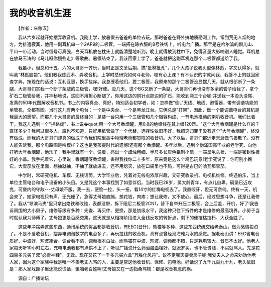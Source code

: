 我的收音机生涯
---------------

　　【作者：庄稼汉】

　　我从六岁起就开始摆弄收音机。我刚上学，放暑假去爸爸的单位去玩。那时爸爸在野外搞地质勘测工作，常到荒无人烟的地方，为排遣寂寞，他用一副耳机串一个2AP9的二极管，一端搭在晾衣服的8号铁线上，听电台广播。那里是在哈尔滨的帽儿山、平山一带活动，当时信号可真强，白天耳机放在枕头上就能清楚地听到，晚上就得放到枕巾下，免得音量大影响别人睡觉。耳机总在放马玉涛的《马儿呀你慢些走》等歌曲。暑假结束了，我该回家上学了，爸爸就把这副耳机连那个二极管都送给了我。

　　我虽小，但总和十五、六的大哥哥一齐玩，当时正是文革后期，搞"批林批孔"，几个大孩子说我头型像林彪，字又认得多，就叫我"林彪脑袋"。他们教我练武术、弄收音机，上学时总研究如何斗老师，哪有心上课？有不认识的字就问我，我答不上的就回家查字典，按现在的话说：互利互惠，换手挠痒。我总缠着他们，要二极管，我原来的那个二极管没显摆几天，就从根部断了一条腿，大哥哥们赏我一个断了条腿的三极管，嘿!好使。没几天，这个BG又断了一条腿，大哥哥们再也没有多余的管子给我了，拿个矿石二极管给我，并神秘地说，这回不用担心断腿了，你用这边的铜针点那边的矿石，能收到两三个台呢!并送我一本没头没尾、发黄的50年代图解收音机书。书上的内容真全、真好，特别适合初学者，如：怎样做"倒L"天线、地线、避雷器，带有调谐功能的单管机，全都有图。当时这儿有两个电台：一个是中央台、一个是黑龙江台。它俩总是"打架"，因此，做一个能调谐电台的耳机是我最大的愿望。而那几个大哥哥的最终目的：是装一台只用一个三极管和几个阻容构成、一节电池推动的喇叭收音机。我们比着干，我这儿遇到一个"拦路虎"，书上说�quot;用一个大号香烟罐，用0.8的绝缘线在其上缠120匝。"这个大号香烟罐是什么样的？直径多少？我问过很多人，誰也不知道，只好用纸管做了一个代替，选择性依旧不好，我把这归罪于没有这个"大号香烟罐"，终没有做成。而我的大哥哥们却真的做成了令我们院里高中物理老师都赞叹的收音机。大了以后，哥哥们都远走天涯做鸟兽散了。没有人能告诉我，那个电路图是啥模样？这也是我孩提时代的遗憾!还有那个香烟罐。多年以后，遇到个伪滿国高毕业的老学究，向他打听大号香烟罐，他乐了：我手里就有一个。说着，亮出一个蜡烛粗细、半尺多长灰色铝制小筒，一端呈龟头状、一端是密封性极好的小盖。我手托着它，心里说：香烟罐呀香烟罐，害得我找你二十多年，原来竟是这么个鸡巴玩意!老学究说了：你可别小瞧它，大雪茄放在里面，想抽就抽，不抽了就放进去，还不用熄灭，放在口袋里也不热，可得是古巴的哈瓦那雪茄。

　　中学时，常研究电机、车模、无线话筒。大学毕业后，凭着对无线电浓厚兴趣，又研究收录机、电视机维修。终遇伯乐，当上单位主管电台和电子设备的小头目。又是凭这个本事找到了如意伴侣。当时我已28岁，属大龄青年，有点儿自卑。碉堡已近攻克，可堡内的守敌---丈母娘不服，我一去，便脸一拉，头一扭，看14寸的红梅电视去了。我直咬牙，但无可奈何。终有一天，机会来了，她家电视只有声，无光栅了，急得丈母娘直蹦，想花钱，肉疼；想让我修，又不放心。最后，经过思想斗争，还是让我修了。我从"导演马夹"里只拿出烙铁和改锥，表都没带，拆下阻尼二极管2CN1，替下自举升压二极管，合上后盖，开机，好了!我告诉周围的大小舅子，维修等级有多种：先查、再买件、更换，那是初级水平，我这种只往下拆件的才是维修的最高境界。小舅子当时就认我为师傅了，丈母娘更是百感交集，这天就是从相持阶段进入全线反攻的转折点，剩下的便摧枯拉朽、大获全胜了。

　　这些年净摆弄这些东西，通讯系统的奖品都是收音机，有EEC(日升)、熊猫等多种，这些东西统统交给老泰山，做为感情投资了。不是不爱收音机，摆弄电调谐数字的电台多了，再玩拉线的收音机，真有点曾经沧海难为水的感觉。据老泰山讲：EEC省电音质好、中波好，短波凑合，调台看不清，调频根本白扯。而熊猫在中波、短波、调频都不错，只是耗电较大，音质不太好。他老人家每天听10小时左右，充电电池我都有点供不上了，听见广播说什么药治脑血栓好，就张罗买，也不管贵贱，不买就骂人。先是花四百多元买了双"必青神鞋"，无效。现在又花了一千多元买六盒"万胜化风丹"。说不定哪天要卖房子呢!我受夫人之命来劝劝他老人家，因为这个家族中我是唯一不挨老丈人骂的人，主要是常送他收音机、保修、包电池。好话说了九千九百九十九，老头依旧是：那人家戏匣子里还能说谎话，骗咱老百姓啊!丈母娘又在一边指桑骂槐：都是收音机惹的祸。

　　源自：广播论坛


